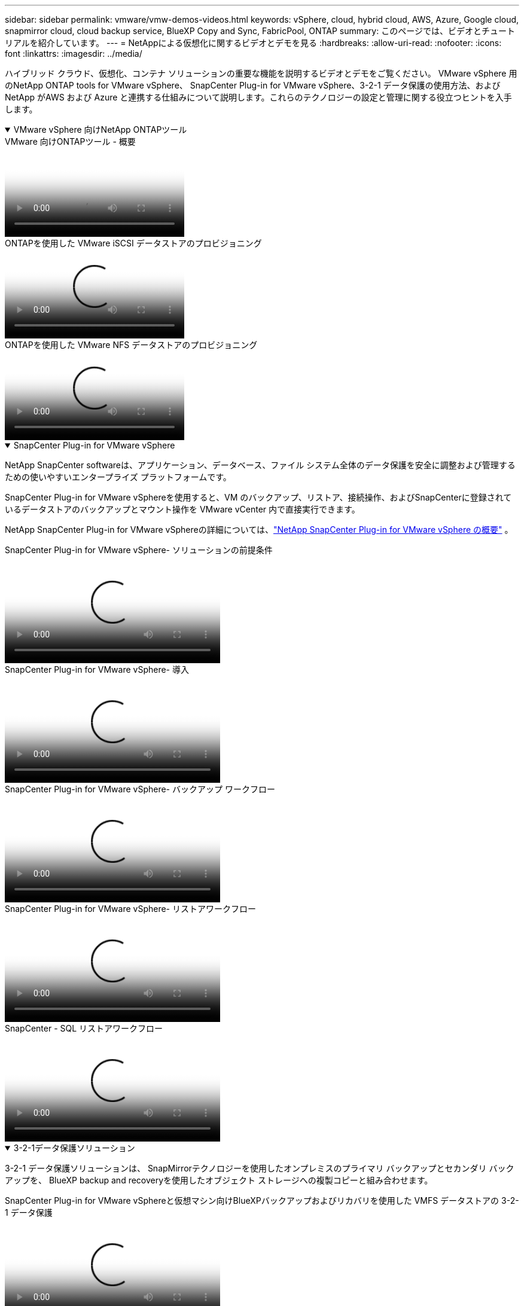 ---
sidebar: sidebar 
permalink: vmware/vmw-demos-videos.html 
keywords: vSphere, cloud, hybrid cloud, AWS, Azure, Google cloud, snapmirror cloud, cloud backup service, BlueXP Copy and Sync, FabricPool, ONTAP 
summary: このページでは、ビデオとチュートリアルを紹介しています。 
---
= NetAppによる仮想化に関するビデオとデモを見る
:hardbreaks:
:allow-uri-read: 
:nofooter: 
:icons: font
:linkattrs: 
:imagesdir: ../media/


[role="lead"]
ハイブリッド クラウド、仮想化、コンテナ ソリューションの重要な機能を説明するビデオとデモをご覧ください。 VMware vSphere 用のNetApp ONTAP tools for VMware vSphere、 SnapCenter Plug-in for VMware vSphere、3-2-1 データ保護の使用方法、およびNetApp がAWS および Azure と連携する仕組みについて説明します。これらのテクノロジーの設定と管理に関する役立つヒントを入手します。

.VMware vSphere 向けNetApp ONTAPツール
[%collapsible%open]
====
.VMware 向けONTAPツール - 概要
video::e8071955-f6f1-45a0-a868-b12a010bba44[panopto]
.ONTAPを使用した VMware iSCSI データストアのプロビジョニング
video::5c047271-aecc-437c-a444-b01200f9671a[panopto]
.ONTAPを使用した VMware NFS データストアのプロビジョニング
video::a34bcd1c-3aaa-4917-9a5d-b01200f97f08[panopto]
====
.SnapCenter Plug-in for VMware vSphere
[%collapsible%open]
====
NetApp SnapCenter softwareは、アプリケーション、データベース、ファイル システム全体のデータ保護を安全に調整および管理するための使いやすいエンタープライズ プラットフォームです。

SnapCenter Plug-in for VMware vSphereを使用すると、VM のバックアップ、リストア、接続操作、およびSnapCenterに登録されているデータストアのバックアップとマウント操作を VMware vCenter 内で直接実行できます。

NetApp SnapCenter Plug-in for VMware vSphereの詳細については、link:https://docs.netapp.com/ocsc-42/index.jsp?topic=%2Fcom.netapp.doc.ocsc-con%2FGUID-29BABBA7-B15F-452F-B137-2E5B269084B9.html["NetApp SnapCenter Plug-in for VMware vSphere の概要"] 。

.SnapCenter Plug-in for VMware vSphere- ソリューションの前提条件
video::38881de9-9ab5-4a8e-a17d-b01200fade6a[panopto,width=360]
.SnapCenter Plug-in for VMware vSphere- 導入
video::10cbcf2c-9964-41aa-ad7f-b01200faca01[panopto,width=360]
.SnapCenter Plug-in for VMware vSphere- バックアップ ワークフロー
video::b7272f18-c424-4cc3-bc0d-b01200faaf25[panopto,width=360]
.SnapCenter Plug-in for VMware vSphere- リストアワークフロー
video::ed41002e-585c-445d-a60c-b01200fb1188[panopto,width=360]
.SnapCenter - SQL リストアワークフロー
video::8df4ad1f-83ad-448b-9405-b01200fb2567[panopto,width=360]
====
.3-2-1データ保護ソリューション
[%collapsible%open]
====
3-2-1 データ保護ソリューションは、 SnapMirrorテクノロジーを使用したオンプレミスのプライマリ バックアップとセカンダリ バックアップを、 BlueXP backup and recoveryを使用したオブジェクト ストレージへの複製コピーと組み合わせます。

.SnapCenter Plug-in for VMware vSphereと仮想マシン向けBlueXPバックアップおよびリカバリを使用した VMFS データストアの 3-2-1 データ保護
video::7c21f3fc-4025-4d8f-b54c-b0e001504c76[panopto,width=360]
====
.AWS FSx ONTAPを使用した VMware Cloud on AWS
[%collapsible%open]
====
.iSCSI を使用した FSx ONTAPによる Windows ゲスト接続ストレージ
video::0d03e040-634f-4086-8cb5-b01200fb8515[panopto,width=360]
.NFS を使用した FSx ONTAPによる Linux ゲスト接続ストレージ
video::c3befe1b-4f32-4839-a031-b01200fb6d60[panopto,width=360]
.Amazon FSx ONTAPによる VMware Cloud on AWS の TCO 削減
video::f0fedec5-dc17-47af-8821-b01200f00e08[panopto,width=360]
.VMware Cloud on AWS 補足データストア ( Amazon FSx ONTAP搭載)
video::2065dcc1-f31a-4e71-a7d5-b01200f01171[panopto,width=360]
.VMC 向けの VMware HCX の展開と構成のセットアップ
video::6132c921-a44c-4c81-aab7-b01200fb5d29[panopto,width=360]
.VMC および FSx ONTAP向け VMware HCX を使用した vMotion 移行のデモンストレーション
video::52661f10-3f90-4f3d-865a-b01200f06d31[panopto,width=360]
.VMC および FSx ONTAP向け VMware HCX を使用したコールド マイグレーションのデモンストレーション
video::685c0dc2-9d8a-42ff-b46d-b01200f056b0[panopto,width=360]
====
.Azure NetApp Files (ANF) を使用した Azure 上の Azure VMware サービス
[%collapsible%open]
====
.Azure NetApp Filesを使用した Azure VMware Solution 補足データストアの概要
video::8c5ddb30-6c31-4cde-86e2-b01200effbd6[panopto,width=360]
.Cloud Volumes ONTAP、 SnapCenter 、JetStream を使用した Azure VMware Solution DR
video::5cd19888-8314-4cfc-ba30-b01200efff4f[panopto,width=360]
.VMware HCX による AVS および ANF 向けコールド マイグレーションのデモンストレーション
video::b7ffa5ad-5559-4e56-a166-b01200f025bc[panopto,width=360]
.AVS および ANF 向け VMware HCX を使用した vMotion のデモンストレーション
video::986bb505-6f3d-4a5a-b016-b01200f03f18[panopto,width=360]
.VMware HCX による AVS および ANF の一括移行のデモ
video::255640f5-4dff-438c-8d50-b01200f017d1[panopto,width=360]
====
.VMware Cloud Foundation とNetApp ONTAP
[%collapsible%open]
====
.VCF ワークロード ドメインの主要ストレージとしての NFS データストア
video::9b66ac8d-d2b1-4ac4-a33c-b16900f67df6[panopto]
.VCF管理ドメインの補助ストレージとしてのiSCSIデータストア
video::1d0e1af1-40ae-483a-be6f-b156015507cc[panopto]
====
.NetAppと VMware Tanzu
[%collapsible%open]
====
VMware Tanzu を使用すると、顧客は vSphere または VMware Cloud Foundation を通じて Kubernetes 環境を展開、管理できます。  VMware のこの製品ポートフォリオにより、お客様はニーズに最適な VMware Tanzu エディションを選択することで、関連するすべての Kubernetes クラスターを単一のコントロール プレーンから管理できます。

VMware Tanzuの詳細については、 https://tanzu.vmware.com/tanzu["VMware Tanzu の概要"^] 。このレビューでは、VMware Tanzu のユースケース、利用可能な追加機能などについて説明します。

.NetAppと VMware Tanzu Basic でvVolsを使用する方法 (パート 1)
video::ZtbXeOJKhrc[youtube,width=360]
.NetAppと VMware Tanzu Basic でvVolsを使用する方法 (パート 2)
video::FVRKjWH7AoE[youtube,width=360]
.NetAppと VMware Tanzu Basic でvVolsを使用する方法、パート 3
video::Y-34SUtTTtU[youtube,width=360]
====
.NetAppCloud Insights
[%collapsible%open]
====
NetApp Cloud Insights は、オンプレミスとクラウド インフラストラクチャの可視性と制御を提供するように設計された包括的な監視および分析プラットフォームです。

.NetApp Cloud Insights - 最新データセンターの可観測性
video::1e4da521-3104-4d51-8cde-b0e001502d3d[panopto,width=360]
====